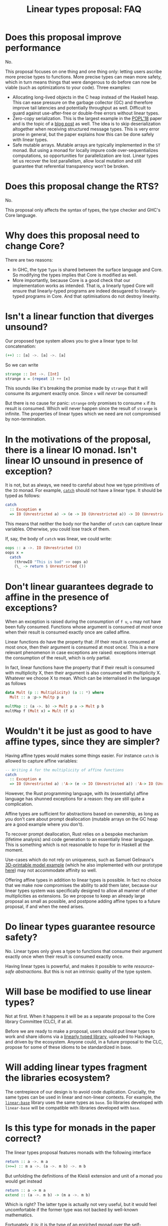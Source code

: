 #+TITLE: Linear types proposal: FAQ

* Does this proposal improve performance

No.

This proposal focuses on one thing and one thing only: letting users
ascribe more precise types to functions. More precise types can mean
more safety, which in turn means things that were dangerous to do
before can now be viable (such as optimizations to your code). Three
examples:

- Allocating long-lived objects in the C heap instead of the Haskell
  heap. This can ease pressure on the garbage collector (GC) and
  therefore improve tail latencies and potentially throughput as well.
  Difficult to guard against use-after-free or double-free errors
  without linear types.
- Zero-copy serialization. This is the largest example in the [[https://arxiv.org/abs/1710.09756][POPL'18]]
  paper and is the topic of a [[http://www.tweag.io/posts/2017-08-24-linear-types-packed-data.html][blog post]] as well. The idea is to skip
  deserialization altogether when receiving structured message types.
  This is very error prone in general, but the paper explains how this
  can be done safely with linear types.
- Safe mutable arrays. Mutable arrays are typically implemented in the
  ~ST~ monad. But using a monad for locally impure code
  over-sequentializes computations, so opportunities for
  parallelization are lost. Linear types let us recover the lost
  parallelism, allow local mutation and still guarantee that
  referential transparency won't be broken.

* Does this proposal change the RTS?

No.

This proposal only affects the syntax of types, the type checker and
GHC's Core language.

* Why does this proposal need to change Core?

There are two reasons:
- In GHC, the type ~Type~ is shared between the surface language and
  Core. So modifying the types implies that Core is modified as well.
- More importantly, because Core is a good check that our
  implementation works as intended. That is, a linearly typed Core
  will ensure that linearly-typed programs are indeed desugared to
  linearly-typed programs in Core. And that optimisations do not
  destroy linearity.

* Isn't a linear function that diverges unsound?

Our proposed type system allows you to give a linear type to list
concatenation:
#+BEGIN_SRC haskell
  (++) :: [a] ->. [a] ->. [a]
#+END_SRC

So we can write
#+BEGIN_SRC haskell
  strange :: Int ->. [Int]
  strange x = (repeat 1) ++ [x]
#+END_SRC
This sounds like it's breaking the promise made by ~strange~ that it
will consume its argument exactly once. Since ~x~ will /never/ be
consumed!

But there is no cause for panic: ~strange~ only promises to consume
~x~ if its result is consumed. Which will never happen since the
result of ~strange~ is infinite. The properties of linear types which
we need are not compromised by non-termination.

* In the motivations of the proposal, there is a linear IO monad. Isn't linear IO unsound in presence of exception?

It is not, but as always, we need to careful about how we type
primitives of the ~IO~ monad. For example, [[https://github.com/tweag/linear-base/blob/007b884ebb0e3182ea73e450683f9660b7a92f40/src/System/IO/Linear.hs#L144-L146][~catch~]] should not have
a linear type. It should be typed as follows:
#+BEGIN_SRC haskell
  catch
    :: Exception e
    => IO (Unrestricted a) -> (e -> IO (Unrestricted a)) -> IO (Unrestricted a)
#+END_SRC
This means that neither the body nor the handler of ~catch~ can capture
linear variables. Otherwise, you could lose track of them.

If, say, the body of ~catch~ was linear, we could write:
#+BEGIN_SRC haskell
  oops :: a ->. IO (Unrestricted ())
  oops x =
    catch
      (throwIO "This is bad" >> oops a)
      (\_ -> return $ Unrestricted ())
#+END_SRC

* Don't linear guarantees degrade to affine in the presence of exceptions?

When an exception is raised during the consumption of ~f u~, ~u~ may
not have been fully consumed. Functions whose argument is consumed /at
most/ once when their result is consumed exactly once are called
affine.

Linear functions do have the property that: /if their result is
consumed at most once, then their argument is consumed at most
once/. This is a more relevant phenomenon in case exceptions are
raised: exceptions interrupt the consumption of the result, which is
only partial.

In fact, linear functions have the property that if their result is
consumed with multiplicity X, then their argument is also consumed
with multiplicity X. Whatever we choose X to mean. Which can be
internalised in the language as follows
#+BEGIN_SRC haskell
  data Mult (p :: Multiplicity) (a :: *) where
    Mult :: a :p-> Multp p a

  multMap :: (a ->. b) -> Mult p a -> Mult p b
  multMap f (Mult x) = Mult (f x)
#+END_SRC

* Wouldn't it be just as good to have affine types, since they are simpler?

Having affine types would makes some things easier. For instance
~catch~ is allowed to capture affine variables:
#+BEGIN_SRC haskell
  -- Writing A for the multiplicity of affine functions
  catch
    :: Exception e
    => IO (Unrestricted a) :'A-> (e -> IO (Unrestricted a)) :'A-> IO (Unrestricted a)
#+END_SRC

However, the Rust programming language, with its (essentially) affine
language has shunned exceptions for a reason: they are still quite
a complication.

Affine types are sufficient for abstractions based on ownership, as
long as you don't care about prompt deallocation (mutable arrays on
the GC heap are a good example where you don't).

To recover prompt deallocation, Rust relies on a bespoke mechanism
(lifetime analysis) and code generation to an essentially linear
language. This is something which is not reasonable to hope for in
Haskell at the moment.

Use-cases which do not rely on uniqueness, such as Samuel Gelinaux's
[[https://www.spiria.com/en/blog/desktop-software/making-non-manifold-models-unrepresentable][3D-printable model example]] (which he also implemented with our
prototype [[https://github.com/gelisam/linear-examples][here]]) may not accommodate affinity so well.

Offering affine types in addition to linear types is possible. In fact
no choice that we make now compromises the ability to add them later,
because our linear types system was specifically designed to allow all
manner of other multiplicities as extensions. So we propose to keep an
already large proposal as small as possible, and postpone adding
affine types to a future proposal, if and when the need arises.

* Do linear types guarantee resource safety?

No. Linear types only gives a type to functions that consume their
argument exactly once when their result is consumed exactly once.

Having linear types is powerful, and makes it possible to write
[[resource-safe abstractions]]. But this is not an intrinsic quality of
the type system.

* Will base be modified to use linear types?

Not at first. When it happens it will be as a separate proposal to the
Core library Committee (CLC), if at all.

Before we are ready to make a proposal, users should put linear types
to work and share idioms via a [[https://github.com/tweag/linear-base/][linearly typed library]], uploaded to
Hackage, and driven by the ecosystem. Anyone could, in a future
proposal to the CLC, propose for some of these idioms to be
standardized in base.

* Will adding linear types fragment the libraries ecosystem?

The centrepiece of our design is to avoid code duplication. Crucially,
the same types can be used in linear and non-linear contexts. For
example, the [[https://github.com/tweag/linear-base/][~linear-base~]] library uses the same types as ~base~. So
libraries developed with ~linear-base~ will be compatible with
libraries developed with ~base~.

* Is this type for monads in the paper correct?

The linear types proposal features monads with the following interface
#+BEGIN_SRC haskell
  return :: a ->. m a
  (>>=) :: m a ->. (a ->. m b) ->. m b
#+END_SRC
But unfolding the definitions of the Kleisli extension and unit of a
monad you would get instead
#+BEGIN_SRC haskell
  return :: a -> m a
  extend :: (a ->. m b) -> (m a ->. m b)
#+END_SRC

Which is right? The latter type is actually not very useful, but it
would feel uncomfortable if the former type was not backed by
well-known mathematics.

Fortunately, it is: it is the type of an enriched monad over the
self-enrichment of the base category. Briefly:

- An [[https://en.wikipedia.org/wiki/Enriched_category][enriched category]] is a category whose hom-sets are taken to be
  objects in another category (which must be monoidal).
- Any closed symmetric monoidal category is enriched over itself.
- The category of Haskell types and linear functions is closed
  symmetric monoidal (with the usual [[http://math.andrej.com/2016/08/06/hask-is-not-a-category/][provisos]]). Let's call it LHask.
- Monads of LHask for which the unit and join are maps in LHask are
  called enriched monads.

This is related to the often overlooked fact that monads must be
[[https://en.wikipedia.org/wiki/Strong_monad][strong]], both in Moggi's theory of effects, and as a programming
language construct. It is easy to overlook because (self-)enriched
monads are necessarily strong. And all monads in Hask are, naturally,
self-enriched. See [[https://ncatlab.org/nlab/show/tensorial+strength][this discussion]] for more details.

